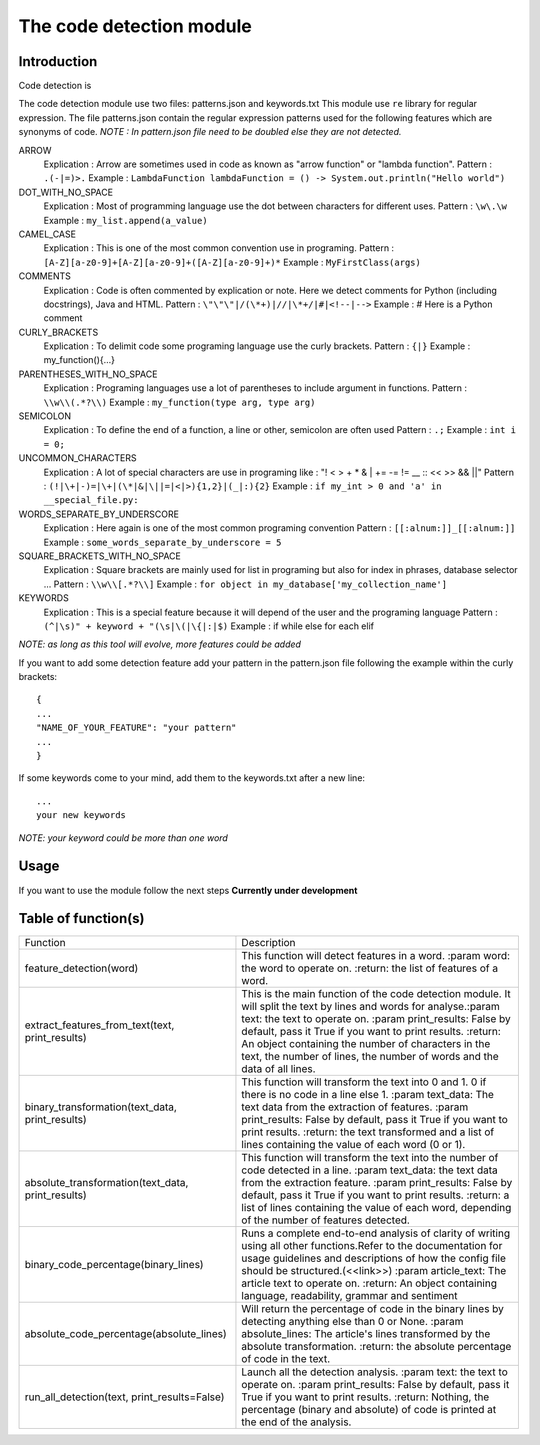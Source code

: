 The code detection module
=================
Introduction
-----------------
Code detection is

The code detection module use two files: patterns.json and keywords.txt
This module use ``re`` library for regular expression.
The file patterns.json contain the regular expression patterns used for the following features which are synonyms of code.
*NOTE : In pattern.json file \ need to be doubled else they are not detected.*

ARROW
    Explication : Arrow are sometimes used in code as known as "arrow function" or "lambda function".
    Pattern : ``.(-|=)>.``
    Example : ``LambdaFunction lambdaFunction = () -> System.out.println("Hello world")``
DOT_WITH_NO_SPACE
    Explication : Most of programming language use the dot between characters for different uses.
    Pattern : ``\w\.\w``
    Example : ``my_list.append(a_value)``
CAMEL_CASE
    Explication : This is one of the most common convention use in programing.
    Pattern : ``[A-Z][a-z0-9]+[A-Z][a-z0-9]+([A-Z][a-z0-9]+)*``
    Example : ``MyFirstClass(args)``
COMMENTS
    Explication : Code is often commented by explication or note. Here we detect comments for Python (including docstrings), Java and HTML.
    Pattern : ``\"\"\"|/(\*+)|//|\*+/|#|<!--|-->``
    Example : # Here is a Python comment
CURLY_BRACKETS
    Explication : To delimit code some programing language use the curly brackets.
    Pattern : ``{|}``
    Example : my_function(){...}
PARENTHESES_WITH_NO_SPACE
    Explication : Programing languages use a lot of parentheses to include argument in functions.
    Pattern : ``\\w\\(.*?\\)``
    Example : ``my_function(type arg, type arg)``
SEMICOLON
    Explication : To define the end of a function, a line or other, semicolon are often used
    Pattern : ``.;``
    Example : ``int i = 0;``
UNCOMMON_CHARACTERS
    Explication : A lot of special characters are use in programing like : "! < > + * & | += -= != __ :: << >> && ||"
    Pattern : ``(!|\+|-)=|\+|(\*|&|\||=|<|>){1,2}|(_|:){2}``
    Example : ``if my_int > 0 and 'a' in __special_file.py:``
WORDS_SEPARATE_BY_UNDERSCORE
    Explication : Here again is one of the most common programing convention
    Pattern : ``[[:alnum:]]_[[:alnum:]]``
    Example : ``some_words_separate_by_underscore = 5``
SQUARE_BRACKETS_WITH_NO_SPACE
    Explication : Square brackets are mainly used for list in programing but also for index in phrases, database selector ...
    Pattern : ``\\w\\[.*?\\]``
    Example : ``for object in my_database['my_collection_name']``


KEYWORDS
    Explication : This is a special feature because it will depend of the user and the programing language
    Pattern : ``(^|\s)" + keyword + "(\s|\(|\{|:|$)``
    Example : if while else for each elif

*NOTE: as long as this tool will evolve, more features could be added*

If you want to add some detection feature add your pattern in the pattern.json file following the example within the curly brackets::

    {
    ...
    "NAME_OF_YOUR_FEATURE": "your pattern"
    ...
    }

If some keywords come to your mind, add them to the keywords.txt after a new line::

    ...
    your new keywords

*NOTE: your keyword could be more than one word*

Usage
-----------------
If you want to use the module follow the next steps
**Currently under development**

Table of function(s)
----------------
+---------------------------------------------------+------------------------------------------------------------+
| Function                                          | Description                                                |
+---------------------------------------------------+------------------------------------------------------------+
| feature_detection(word)                           | This function will detect features in a word.              |
|                                                   | :param word: the word to operate on.                       |
|                                                   | :return: the list of features of a word.                   |
+---------------------------------------------------+------------------------------------------------------------+
| extract_features_from_text(text, print_results)   | This is the main function of the code detection            |
|                                                   | module. It will split the text by lines and                |
|                                                   | words for analyse.:param text: the text to operate on.     |
|                                                   | :param print_results: False by default, pass it True       |
|                                                   | if you want to print results.                              |
|                                                   | :return: An object containing the number of characters     |
|                                                   | in the text, the number of lines, the number of words      |
|                                                   | and the data of all lines.                                 |
+---------------------------------------------------+------------------------------------------------------------+
| binary_transformation(text_data, print_results)   | This function will transform the text into 0 and 1.        |
|                                                   | 0 if there is no code in a line else 1.                    |
|                                                   | :param text_data: The text data from the                   |
|                                                   | extraction of features.                                    |
|                                                   | :param print_results: False by default, pass it True       |
|                                                   | if you want to print results.                              |
|                                                   | :return: the text transformed and a list of lines          |
|                                                   | containing the value of each word (0 or 1).                |
+---------------------------------------------------+------------------------------------------------------------+
| absolute_transformation(text_data, print_results) | This function will transform the text into the number      |
|                                                   | of code detected in a line.                                |
|                                                   | :param text_data: the text data from the                   |
|                                                   | extraction feature.                                        |
|                                                   | :param print_results: False by default, pass it True       |
|                                                   | if you want to print results.                              |
|                                                   | :return: a list of lines containing the value of each      |
|                                                   | word, depending of the number of features detected.        |
+---------------------------------------------------+------------------------------------------------------------+
| binary_code_percentage(binary_lines)              | Runs a complete end-to-end analysis of clarity of writing  |
|                                                   | using all other functions.Refer to the documentation for   |
|                                                   | usage guidelines and descriptions of how the config file   |
|                                                   | should be structured.(<<link>>)                            |
|                                                   | :param article_text: The article text to operate on.       |
|                                                   | :return: An object containing language, readability,       |
|                                                   | grammar and sentiment                                      |
+---------------------------------------------------+------------------------------------------------------------+
| absolute_code_percentage(absolute_lines)          | Will return the percentage of code in the binary           |
|                                                   | lines by detecting anything else than 0 or None.           |
|                                                   | :param absolute_lines: The article's lines transformed     |
|                                                   | by the absolute transformation.                            |
|                                                   | :return: the absolute percentage of code in the text.      |
+---------------------------------------------------+------------------------------------------------------------+
| run_all_detection(text, print_results=False)      | Launch all the detection analysis.                         |
|                                                   | :param text: the text to operate on.                       |
|                                                   | :param print_results: False by default, pass it True       |
|                                                   | if you want to print results.                              |
|                                                   | :return: Nothing, the percentage (binary and absolute)     |
|                                                   | of code is printed at the end of the analysis.             |
+---------------------------------------------------+------------------------------------------------------------+
